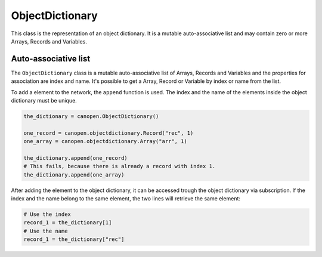 ObjectDictionary
================

This class is the representation of an object dictionary. It is a mutable auto-associative list and may contain zero or more Arrays, Records and Variables.

Auto-associative list
---------------------

The ``ObjectDictionary`` class is a mutable auto-associative list of Arrays, Records and Variables and the properties for association are index and name.
It's possible to get a Array, Record or Variable by index or name from the list.

To add a element to the network, the ``append`` function is used. The index and the name of the elements inside the object dictionary must be unique.

.. code:: python

	the_dictionary = canopen.ObjectDictionary()
	
	one_record = canopen.objectdictionary.Record("rec", 1)
	one_array = canopen.objectdictionary.Array("arr", 1)
	
	the_dictionary.append(one_record)
	# This fails, because there is already a record with index 1.
	the_dictionary.append(one_array)

After adding the element to the object dictionary, it can be accessed trough the object dictionary via subscription.
If the index and the name belong to the same element, the two lines will retrieve the same element:

.. code:: python

	# Use the index
	record_1 = the_dictionary[1]
	# Use the name
	record_1 = the_dictionary["rec"]
